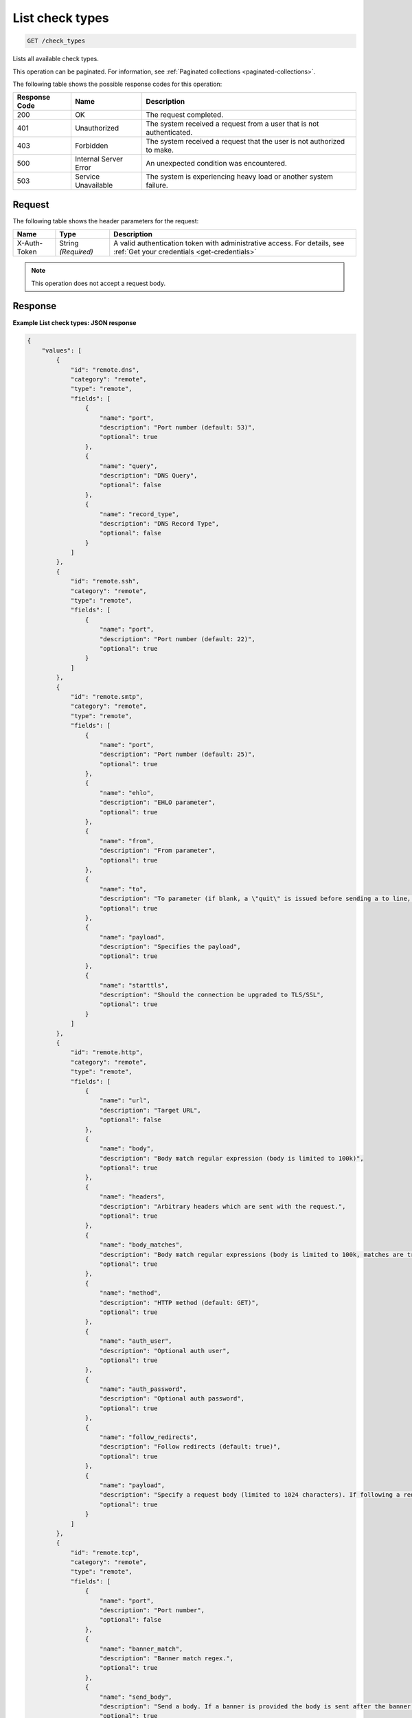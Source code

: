 .. _list-check-types:

List check types
~~~~~~~~~~~~~~~~

.. code::

    GET /check_types

Lists all available check types.

This operation can be paginated. For information, see
:ref:`Paginated collections <paginated-collections>`.

The following table shows the possible response codes for this operation:

+--------------------------+-------------------------+-------------------------+
|Response Code             |Name                     |Description              |
+==========================+=========================+=========================+
|200                       |OK                       |The request completed.   |
+--------------------------+-------------------------+-------------------------+
|401                       |Unauthorized             |The system received a    |
|                          |                         |request from a user that |
|                          |                         |is not authenticated.    |
+--------------------------+-------------------------+-------------------------+
|403                       |Forbidden                |The system received a    |
|                          |                         |request that the user is |
|                          |                         |not authorized to make.  |
+--------------------------+-------------------------+-------------------------+
|500                       |Internal Server Error    |An unexpected condition  |
|                          |                         |was encountered.         |
+--------------------------+-------------------------+-------------------------+
|503                       |Service Unavailable      |The system is            |
|                          |                         |experiencing heavy load  |
|                          |                         |or another system        |
|                          |                         |failure.                 |
+--------------------------+-------------------------+-------------------------+

Request
-------

The following table shows the header parameters for the request:

+-----------------+----------------+-----------------------------------------------+
|Name             |Type            |Description                                    |
+=================+================+===============================================+
|X-Auth-Token     |String          |A valid authentication token with              |
|                 |*(Required)*    |administrative access. For details, see        |
|                 |                |:ref:`Get your credentials <get-credentials>`  |
+-----------------+----------------+-----------------------------------------------+

.. note:: This operation does not accept a request body.

Response
--------

**Example List check types: JSON response**

.. code::

   {
       "values": [
           {
               "id": "remote.dns",
               "category": "remote",
               "type": "remote",
               "fields": [
                   {
                       "name": "port",
                       "description": "Port number (default: 53)",
                       "optional": true
                   },
                   {
                       "name": "query",
                       "description": "DNS Query",
                       "optional": false
                   },
                   {
                       "name": "record_type",
                       "description": "DNS Record Type",
                       "optional": false
                   }
               ]
           },
           {
               "id": "remote.ssh",
               "category": "remote",
               "type": "remote",
               "fields": [
                   {
                       "name": "port",
                       "description": "Port number (default: 22)",
                       "optional": true
                   }
               ]
           },
           {
               "id": "remote.smtp",
               "category": "remote",
               "type": "remote",
               "fields": [
                   {
                       "name": "port",
                       "description": "Port number (default: 25)",
                       "optional": true
                   },
                   {
                       "name": "ehlo",
                       "description": "EHLO parameter",
                       "optional": true
                   },
                   {
                       "name": "from",
                       "description": "From parameter",
                       "optional": true
                   },
                   {
                       "name": "to",
                       "description": "To parameter (if blank, a \"quit\" is issued before sending a to line, and the connection is terminated)",
                       "optional": true
                   },
                   {
                       "name": "payload",
                       "description": "Specifies the payload",
                       "optional": true
                   },
                   {
                       "name": "starttls",
                       "description": "Should the connection be upgraded to TLS/SSL",
                       "optional": true
                   }
               ]
           },
           {
               "id": "remote.http",
               "category": "remote",
               "type": "remote",
               "fields": [
                   {
                       "name": "url",
                       "description": "Target URL",
                       "optional": false
                   },
                   {
                       "name": "body",
                       "description": "Body match regular expression (body is limited to 100k)",
                       "optional": true
                   },
                   {
                       "name": "headers",
                       "description": "Arbitrary headers which are sent with the request.",
                       "optional": true
                   },
                   {
                       "name": "body_matches",
                       "description": "Body match regular expressions (body is limited to 100k, matches are truncated to 80 characters)",
                       "optional": true
                   },
                   {
                       "name": "method",
                       "description": "HTTP method (default: GET)",
                       "optional": true
                   },
                   {
                       "name": "auth_user",
                       "description": "Optional auth user",
                       "optional": true
                   },
                   {
                       "name": "auth_password",
                       "description": "Optional auth password",
                       "optional": true
                   },
                   {
                       "name": "follow_redirects",
                       "description": "Follow redirects (default: true)",
                       "optional": true
                   },
                   {
                       "name": "payload",
                       "description": "Specify a request body (limited to 1024 characters). If following a redirect, payload will only be sent to first location",
                       "optional": true
                   }
               ]
           },
           {
               "id": "remote.tcp",
               "category": "remote",
               "type": "remote",
               "fields": [
                   {
                       "name": "port",
                       "description": "Port number",
                       "optional": false
                   },
                   {
                       "name": "banner_match",
                       "description": "Banner match regex.",
                       "optional": true
                   },
                   {
                       "name": "send_body",
                       "description": "Send a body. If a banner is provided the body is sent after the banner is verified.",
                       "optional": true
                   },
                   {
                       "name": "body_match",
                       "description": "Body match regex. Key/Values are captured when matches are specified within the regex. Note: Maximum body size 1024 bytes.",
                       "optional": true
                   },
                   {
                       "name": "ssl",
                       "description": "Enable SSL",
                       "optional": true
                   }
               ]
           },
           {
               "id": "remote.ping",
               "category": "remote",
               "type": "remote",
               "fields": [
                   {
                       "name": "count",
                       "description": "Number of pings to send within a single check",
                       "optional": true
                   }
               ]
           },
           {
               "id": "remote.ftp-banner",
               "category": "remote",
               "type": "remote",
               "fields": [
                   {
                       "name": "port",
                       "description": "Port number (default: 21)",
                       "optional": true
                   }
               ]
           },
           {
               "id": "remote.imap-banner",
               "category": "remote",
               "type": "remote",
               "fields": [
                   {
                       "name": "port",
                       "description": "Port number (default: 143)",
                       "optional": true
                   },
                   {
                       "name": "ssl",
                       "description": "Enable SSL",
                       "optional": true
                   }
               ]
           },
           {
               "id": "remote.pop3-banner",
               "category": "remote",
               "type": "remote",
               "fields": [
                   {
                       "name": "port",
                       "description": "Port number (default: 110)",
                       "optional": true
                   },
                   {
                       "name": "ssl",
                       "description": "Enable SSL",
                       "optional": true
                   }
               ]
           },
           {
               "id": "remote.smtp-banner",
               "category": "remote",
               "type": "remote",
               "fields": [
                   {
                       "name": "port",
                       "description": "Port number (default: 25)",
                       "optional": true
                   },
                   {
                       "name": "ssl",
                       "description": "Enable SSL",
                       "optional": true
                   }
               ]
           },
           {
               "id": "remote.postgresql-banner",
               "category": "remote",
               "type": "remote",
               "fields": [
                   {
                       "name": "port",
                       "description": "Port number (default: 5432)",
                       "optional": true
                   },
                   {
                       "name": "ssl",
                       "description": "Enable SSL",
                       "optional": true
                   }
               ]
           },
           {
               "id": "remote.telnet-banner",
               "category": "remote",
               "type": "remote",
               "fields": [
                   {
                       "name": "port",
                       "description": "Port number (default: 23)",
                       "optional": true
                   },
                   {
                       "name": "banner_match",
                       "description": "Banner to check",
                       "optional": true
                   },
                   {
                       "name": "ssl",
                       "description": "Enable SSL",
                       "optional": true
                   }
               ]
           },
           {
               "id": "remote.mysql-banner",
               "category": "remote",
               "type": "remote",
               "fields": [
                   {
                       "name": "port",
                       "description": "Port number (default: 3306)",
                       "optional": true
                   },
                   {
                       "name": "ssl",
                       "description": "Enable SSL",
                       "optional": true
                   }
               ]
           },
           {
               "id": "remote.mssql-banner",
               "category": "remote",
               "type": "remote",
               "fields": [
                   {
                       "name": "port",
                       "description": "Port number (default: 1433)",
                       "optional": true
                   },
                   {
                       "name": "ssl",
                       "description": "Enable SSL",
                       "optional": true
                   }
               ]
           }
       ],
       "metadata": {
           "count": 14,
           "limit": 50,
           "marker": null,
           "next_marker": null,
           "next_href": null
       }
   }
